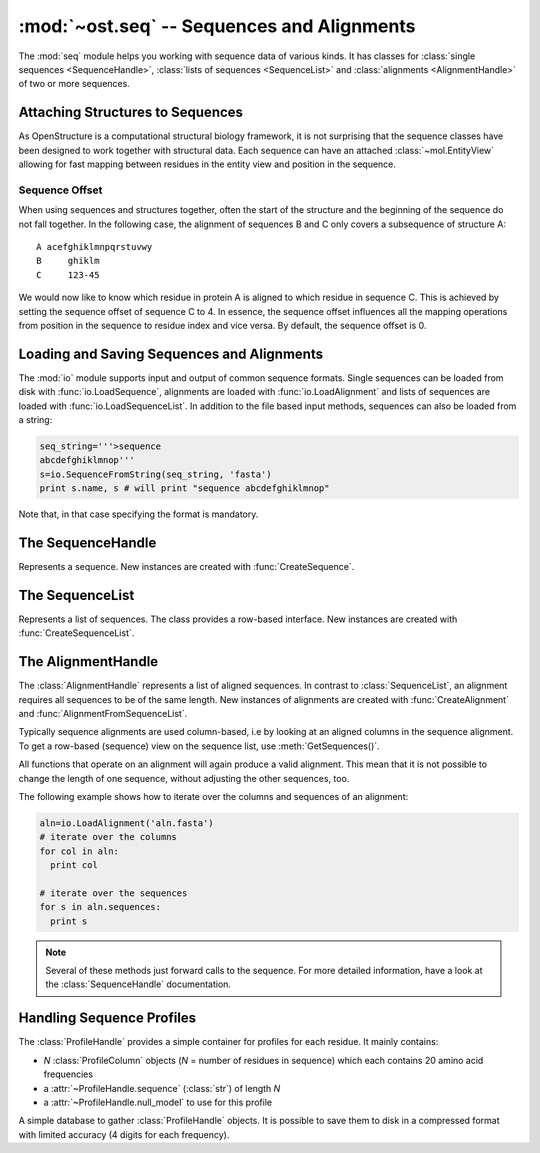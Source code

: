 :mod:`~ost.seq` -- Sequences and Alignments
================================================================================

.. module:: ost.seq
   :synopsis: Contains classes and functions to deal with sequences and 
              alignments

The :mod:`seq` module helps you working with sequence data of various kinds. It 
has classes for :class:`single sequences <SequenceHandle>`, :class:`lists of 
sequences <SequenceList>` and :class:`alignments <AlignmentHandle>` of two or
more sequences. 


.. _attaching-views:

Attaching Structures to Sequences
--------------------------------------------------------------------------------


As OpenStructure is a computational structural biology framework, it is not
surprising that the sequence classes have been designed to work together with
structural data. Each sequence can have an attached :class:`~mol.EntityView`
allowing for fast mapping between residues in the entity view and position in
the sequence.

.. _sequence-offset:

Sequence Offset
^^^^^^^^^^^^^^^^^^^^^^^^^^^^^^^^^^^^^^^^^^^^^^^^^^^^^^^^^^^^^^^^^^^^^^^^^^^^^^^^

When using sequences and structures together, often the start of the structure 
and the beginning of the sequence do not fall together. In the following case, 
the alignment of sequences B and C only covers a subsequence of structure A::

  A acefghiklmnpqrstuvwy
  B     ghiklm
  C     123-45
  
We would now like to know which residue in protein A is aligned to which residue 
in sequence C. This is achieved by setting the sequence offset of sequence C to 
4. In essence, the sequence offset influences all the mapping operations from 
position in the sequence to residue index and vice versa. By default, the 
sequence offset is 0.

Loading and Saving Sequences and Alignments
--------------------------------------------------------------------------------

The :mod:`io` module supports input and output of common sequence formats. 
Single  sequences can be loaded from disk with :func:`io.LoadSequence`,
alignments are loaded with :func:`io.LoadAlignment` and lists of sequences are loaded with :func:`io.LoadSequenceList`. In addition to the file based input 
methods, sequences can also be loaded from a string:

.. code-block:: python

  seq_string='''>sequence
  abcdefghiklmnop'''
  s=io.SequenceFromString(seq_string, 'fasta')
  print s.name, s # will print "sequence abcdefghiklmnop"
  
Note that, in that case specifying the format is mandatory.

The SequenceHandle
--------------------------------------------------------------------------------

.. function:: CreateSequence(name, sequence)

  Create a new :class:`SequenceHandle` with the given name and sequence. 

  :param name: name of the sequence
  :type  name: str
  :param sequence: String of characters representing the sequence. Only   
       'word' characters (no digits), '?', '-' and '.' are allowed. In an
       upcoming release, '?' and '.' will also be forbidden so its best to
       translate those to 'X' or '-'.
  :type sequence: str
  :raises InvalidSequence: When the sequence string contains forbidden
       characters. In the future, '?' and '.' will also raise this exception.

.. class:: SequenceHandle

  Represents a sequence. New instances are created with :func:`CreateSequence`.
  
  .. method:: GetPos(residue_index)
  
    Get position of residue with index in sequence. This is best illustrated in 
    the following example:
    
    .. code-block:: python
      
      s=seq.CreateSequence("A", "abc---def")
      print s.GetPos(1) # prints 1
      print s.GetPos(3) # prints 6
    
    The reverse mapping, that is from position in the sequence to residue index 
    can be achieved with :meth:`GetResidueIndex`.
  
  .. method:: GetResidueIndex(pos)
     
    Get residue index of character at given position. This method is the
    inverse of :meth:`GetPos`. If the sequence contains a gap at that position,
    an :exc:`Error` is raised. Admires the
    :ref:`sequence offset <sequence-offset>`.
    
    .. code-block:: python
      
      s=seq.CreateSequence("A", "abc--def")
      print s.GetResidueIndex(1) # prints 1
      print s.GetResidueIndex(6) # prints 4
      # the following line raises an exception of type
      # Error with the message "requested position contains 
      # a gap"
      print s.GetResidueIndex(3)

  .. method:: GetResidue(pos)
     
    As, :meth:`GetResidueIndex`, but directly returns the residue view. If no
    view is attached, or if the position is a gap, an invalid residue view
    is returned.
    
    :rtype: :class:`~ost.mol.ResidueView`
    
  .. method:: GetLastNonGap()
     
    Get position of last non-gap character in sequence. In case of an empty
    sequence, or, a sequence only consisting of hyphens, -1 is returned
     
  .. method:: GetFirstNonGap()
  
    Get position of first non-gap character in sequence. In case of an empty
    sequence, or, a sequence only consisting of hyphens, -1 is returned.

  .. method:: AttachView(view)
              AttachView(view, [chain_name])
    
    Attach an :class:`~mol.EntityView` to sequence. The first signature requires
    that the view contains one chain. If not, an :exc:`IntegrityError` is
    raised. The second signature will select the chain with the given name. If 
    no such chain exists, an :exc:`IntegrityError` is raised.
    
  .. method:: HasAttachedView()
  
    Returns True when the sequence has a view attached, False if not.
    
  .. method:: GetAttachedView()
  
    Returns the attached :class:`~mol.EntityView`, or an invalid
    :class:`~mol.EntityView` if no view has been attached. Also available as 
    the property :attr:`attached_view`.
    
  .. method:: GetName()
  
    Returns the name of the sequence. Also available as the property
    :attr:`name`
  
  .. method:: SetOffset()
  
    Set the :ref:`sequence offset <sequence-offset>`. By default, the offset is
    0. Also available as the property :attr:`offset`.
    
  .. method:: GetOffset()
    
    Returns the :ref:`sequence offset <sequence-offset>`. Also available as
    :attr:`offset`.
    
    
  .. method:: GetGaplessString()
     
    Returns a string version of this sequence with all hyphens removed. Also
    available as the property :attr:`gapless_string`.
     
  .. method:: Normalise()
     
    Remove '-' and '.' as gaps from the sequence and make it all upper case.
    Works in place.
   
  .. method:: SetName()
  
    Set name of the sequence. Also available as the property :attr:`name`.
  
  .. attribute:: gapless_string
     
    Shorthand for :meth:`GetGaplessString()`
     
  .. attribute:: name
  
    Shorthand for :meth:`GetName`/:meth:`SetName`
  
  .. attribute:: attached_view
  
    Shorthand for :meth:`GetAttachedView`.

  .. attribute:: offset
  
    Shorthand for :meth:`GetOffset`/:meth:`SetOffset`

  .. method:: __len__()
    
    Returns the length of the sequence (including insertions and deletions)
    
  .. method:: __str__()

    Returns the sequence as a string.

.. function:: Match(s1, s2)

  :param s1: The first sequence
  :param s2: The second sequence
  :type s1: :class:`SequenceHandle`, or :class:`str`
  :type s2: :class:`SequenceHandle`, or :class:`str`

  Check whether the two sequences s1 and s2 match. This function performs are
  case-insensitive comparison of the two sequences. The character  'X' is
  interpreted as a wild card character that always matches the other sequence.

The SequenceList    
--------------------------------------------------------------------------------

.. class:: SequenceList

  Represents a list of sequences. The class provides a row-based interface. New
  instances are created with :func:`CreateSequenceList`.


The AlignmentHandle   
--------------------------------------------------------------------------------

The :class:`AlignmentHandle` represents a list of aligned sequences. In
contrast to :class:`SequenceList`, an alignment requires all sequences to be of 
the same length. New instances of alignments are created with 
:func:`CreateAlignment` and :func:`AlignmentFromSequenceList`.

Typically sequence alignments are used column-based, i.e by looking at an  
aligned columns in the sequence alignment. To get a row-based (sequence) view
on the sequence list, use :meth:`GetSequences()`. 

All functions that operate on an alignment will again produce a valid alignment. 
This mean that it is not possible to change the length of one sequence, without  
adjusting the other sequences, too.

The following example shows how to iterate over the columns and sequences of
an alignment:

.. code-block:: python

  aln=io.LoadAlignment('aln.fasta')
  # iterate over the columns
  for col in aln:
    print col

  # iterate over the sequences
  for s in aln.sequences:
    print s

.. function:: CreateAlignment()

  Creates and returns a new :class:`AlignmentHandle` with no sequences.
  
.. function:: AlignmentFromSequenceList(sequences)
  
  Create a new alignment from the given list of sequences
  
  :param sequences: the list of sequences
  :type sequences: :class:`ConstSequenceList`
  
  :raises: :exc:`InvalidAlignment` if the sequences do not have the same length.

.. class:: AlignmentHandle
  
  .. note:: 
  
    Several of these methods just forward calls to the sequence. For more 
    detailed information, have a look at the :class:`SequenceHandle`
    documentation.
  
  .. method:: GetSequence(index)
  
    Returns the sequence at the given index, raising an IndexError when trying
    to access an inexistent sequence.
    
  .. method:: GetSequences()
  
    Returns a list of all sequence of the alignment.
    
  .. method:: GetLength()
  
    Returns the length of the alignment.
    
  .. method:: GetCount()
  
    Returns the number of sequences in the alignment.
  
  
  .. method:: ToString(width=80)
  
    Returns a formatted string version of the alignment. The sequences are 
    split into smaller parts to fit into the number columns specified. 
    
    .. code-block:: python
    
      aln=seq.CreateAlignment()
      aln.AddSequence(seq.CreateSequence("A", "abcdefghik"))
      aln.AddSequence(seq.CreateSequence("B", "1234567890"))
      # The following command will print the output given below
      print aln.ToString(7)
      # A abcde
      # B 12345
      #
      # A fghik
      # B 67890

  .. method:: FindSequence(name)
  
    Find sequence with given name. If the alignment contains several sequences
    with the same name, the first sequence is returned.
    
  .. method:: SetSequenceName(seq_index, name)
  
    Set the name of the sequence at index `seq_index` to name
    
  .. method:: SetSequenceOffset(seq_index, offset)
  
    Set the sequence offset of sequence at index `seq_index`
    
  .. method:: Copy()
    
    Create a deep copy of the alignment

  .. method:: GetPos(seq_index, res_index)
    
    Get position of residue with index equal to `res_index` in sequence at index
    `seq_index`.
    
  .. method:: GetResidueIndex(seq_index, pos)
  
    Get residue index of residue at position `pos` in sequence at index
    `seq_index`.
  
  .. method:: AttachView(seq_index, view)
              AttachView(seq_index, view, chain_name)
    
    Attach the given view to the sequence at index `seq_index`.
    
  .. method:: Cut(start, end)
  
    Removes the columns in the half-closed interval `start`, `end` from the
    alignment. Note that this function does not update offsets!
    
    .. code-block:: python
    
      aln=seq.CreateAlignment()
      aln.AddSequence(seq.CreateSequence("A", "abcd---hik"))
      aln.AddSequence(seq.CreateSequence("B", "1234567890"))
      aln.Cut(4, 7)
      
      print aln.ToString(80)
      # will print
      # A abcdhik
      # B 1234890
   
  .. method:: Replace(new_region, start, end)
  
    Replace the columns in the half-closed interval `start`, `end` with the
    columns in `new_region`.
    
    :param new_region: The region to be inserted
    :type new_region: :class:`AlignedRegion` or :class:`AlignmentHandle`
  
  .. method:: GetMatchingBackboneViews(index1=0, index2=1)
  
    Returns a tuple of entity views containing matching backbone atoms for the 
    two sequences at index1 and index2, respectively. For each aligned column in
    the alignment, backbone atoms are added to the view if both aligned residues 
    have them. It is guaranteed that the two views contain the same number of 
    atoms and that the order of the atoms in the two views is the same.
    
    The output of this function can be used to superpose two structures with
    :func:`~ost.mol.alg.SuperposeSVD`.
    
    
    :param index1: The index of the first sequence
    
    :param index2: The index of the second sequence.
    
    :raises: In case one of the two sequences doesn't have an attached view, a 
       :exc:`RuntimeError` is raised.

  .. method:: AddSequence(sequence)

    Append a sequence to the alignment. The sequence must have the same length as
    sequences already present in the alignment.

    :raises: :exc:`RuntimeError` if the sequence length does not match
    :param sequence: Sequence to be added
    :type sequence: :class:`ConstSequenceHandle`

  .. method:: GetSequenceOffset(index)
              SetSequenceOffset(index, offset)

    Get/set the offset for sequence at *index*.

    :param index: The index of the sequence
    :type index: :class:`int`
    :param offset: The new offset
    :type offset: :class:`int`
    :rtype: :class:`int`
  
  .. method:: GetSequenceRole(index)
              SetSequenceRole(index, role)

    Get/Set the sequence role for sequence at *index*.

    :param index: The index of the sequence
    :type index: :class:`int`
    :param role: The new role
    :type role: :class:`str`
    :rtype: :class:`str`

  .. method:: GetCoverage(index)

    Get coverage of sequence at *index* to the first sequence.

    :param index: The index of the sequence
    :type index: :class:`int`
    :returns: Coverage as a number between 0 and 1.
  
  .. method:: RemoveSequence(index)

    Remove sequence at *index* from the alignment.


Handling Sequence Profiles
--------------------------------------------------------------------------------

The :class:`ProfileHandle` provides a simple container for profiles for each
residue. It mainly contains:

- *N* :class:`ProfileColumn` objects (*N* = number of residues in sequence)
  which each contains 20 amino acid frequencies
- a :attr:`~ProfileHandle.sequence` (:class:`str`) of length *N*
- a :attr:`~ProfileHandle.null_model` to use for this profile

.. class:: ProfileColumn

  .. method:: BLOSUMNullModel()

    Static method, that returns a new :class:`ProfileColumn` with amino acid
    frequencies given from the BLOSUM62 substitution matrix.

  .. method:: GetFreq(aa)

    :param aa:  One letter code of standard amino acid
    :type aa:  :class:`str`

    :returns:  Frequency of aa

  .. method:: SetFreq(aa,freq)

    :param aa:  One letter code of standard amino acid
    :param freq:  The frequency of the given amino acid
    :type aa:  :class:`str`
    :type freq:  :class:`float`

  .. attribute:: entropy

    Shannon entropy based on the columns amino acid frequencies


.. class:: ProfileHandle

  .. method:: __len__()
    
    Returns the length of the sequence for which we have profile.

    :rtype: :class:`int`

  .. method:: AddColumn(col)

    Appends column in the internal column list.

    :param col:  Column to add
    :type col:  :class:`ProfileColumn`

  .. method:: Extract(from,to)

    :param from:  Col Idx to start from
    :param to:  End Idx, not included in sub-ProfileHandle

    :type from:  :class:`int`
    :type to:  :class:`int`

    :returns: sub-profile as defined by given indices
              (:attr:`null_model` is copied)
    :rtype: :class:`ProfileHandle`

    :raises: :exc:`~exceptions.Error` if if *to* <= *from* or
              *to* > :meth:`__len__`.

  .. method:: SetSequence(sequence)

    Sets :attr:`sequence`.

  .. method:: SetNullModel(null_model)

    Sets :attr:`null_model`.

  .. attribute:: sequence

    Sequence for which we have this profile.
    Note: user must enforce consistency between sequence length and number of
    profile columns.

  .. attribute:: columns

    Iterable columns of the profile

  .. attribute:: null_model

    Null model of the profile

  .. attribute:: avg_entropy

    Average entropy of all the columns

.. class:: ProfileDB

  A simple database to gather :class:`ProfileHandle` objects. It is possible
  to save them to disk in a compressed format with limited accuracy
  (4 digits for each frequency).

  .. method:: Save(filename)

    :param filename:  Name of file that will be generated on disk.
    :type filename:  :class:`str`

  .. method:: Load(filename)

    Static loading method

    :param filename:  Name of file from which the database should be loaded.
    :type filename:  :class:`str`
    :returns:  The loaded database

  .. method:: AddProfile(name, prof)

    :param name:  Name of profile to be added
    :param prof:  Profile to be added

    :type name:  :class:`str`
    :type prof:  :class:`ProfileHandle`
    :raises:  :class:`Exception` when filename is longer than 255 characters.

  .. method:: GetProfile(name)

    :param name:  Name of profile to be returned
    :type name:  :class:`str`
    :returns:  The requested :class:`ProfileHandle`
    :raises:  :class:`Exception` when no :class:`ProfileHandle` for **name** exists.

  .. method:: Size()

    :returns: Number of :class:`ProfileHandle` objects in the database

  .. method:: GetNames()

    :returns: A nonsorted list of the names of all :class:`ProfileHandle`
              objects in the database

